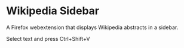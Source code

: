 * Wikipedia Sidebar

A Firefox webextension that displays Wikipedia abstracts in a sidebar.

Select text and press Ctrl+Shift+V

[[file:screen.png]]

